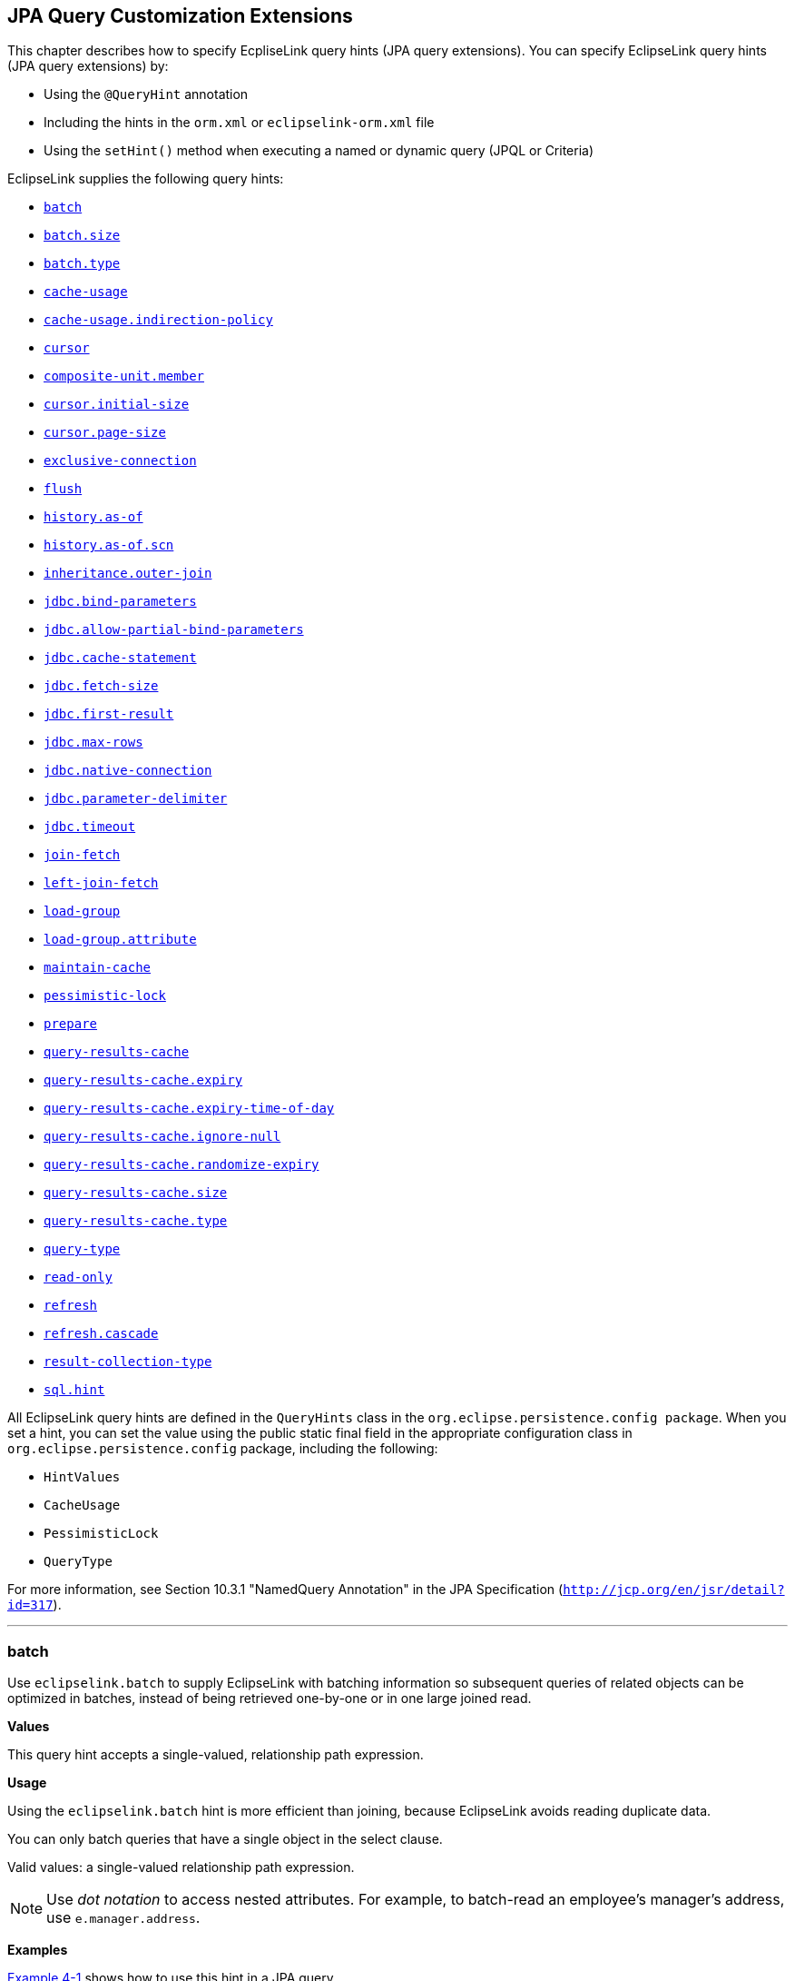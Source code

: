 ///////////////////////////////////////////////////////////////////////////////

    Copyright (c) 2022 Oracle and/or its affiliates. All rights reserved.

    This program and the accompanying materials are made available under the
    terms of the Eclipse Public License v. 2.0, which is available at
    http://www.eclipse.org/legal/epl-2.0.

    This Source Code may also be made available under the following Secondary
    Licenses when the conditions for such availability set forth in the
    Eclipse Public License v. 2.0 are satisfied: GNU General Public License,
    version 2 with the GNU Classpath Exception, which is available at
    https://www.gnu.org/software/classpath/license.html.

    SPDX-License-Identifier: EPL-2.0 OR GPL-2.0 WITH Classpath-exception-2.0

///////////////////////////////////////////////////////////////////////////////

:description: EclipseLink
:keywords: eclipselink, java, jpa, persistence, query, hint, customization

== JPA Query Customization Extensions

[[TLJPA54068]]

This chapter describes how to specify EcpliseLink query hints (JPA query
extensions). You can specify EclipseLink query hints (JPA query
extensions) by:

* Using the `@QueryHint` annotation
* Including the hints in the `orm.xml` or `eclipselink-orm.xml` file
* Using the `setHint()` method when executing a named or dynamic query
(JPQL or Criteria)

EclipseLink supplies the following query hints:

* link:#batch[`batch`]
* link:#batchsize[`batch.size`]
* link:#batchtype[`batch.type`]
* link:#cacheusage[`cache-usage`]
* link:#cacheusageindirectionpolicy[`cache-usage.indirection-policy`]
* link:#cursor[`cursor`]
* link:#hint.compositeunitmember[`composite-unit.member`]
* link:#cursorinitialsize[`cursor.initial-size`]
* link:#cursorpagesize[`cursor.page-size`]
* link:#exclusiveconnection[`exclusive-connection`]
* link:#flush[`flush`]
* link:#historyasof[`history.as-of`]
* link:#historyasofscn[`history.as-of.scn`]
* link:#inheritanceouterjoin[`inheritance.outer-join`]
* link:#jdbcbindparameters[`jdbc.bind-parameters`]
* link:#jdbcallowpartialbindparameters[`jdbc.allow-partial-bind-parameters`]
* link:#jdbccachestatement[`jdbc.cache-statement`]
* link:#jdbcfetchsize[`jdbc.fetch-size`]
* link:#jdbcfirstresult[`jdbc.first-result`]
* link:#jdbcmaxrows[`jdbc.max-rows`]
* link:#jdbcnativeconnection[`jdbc.native-connection`]
* link:#jdbcparameterdelimiter[`jdbc.parameter-delimiter`]
* link:#jdbctimeout[`jdbc.timeout`]
* link:#joinfetch1[`join-fetch`]
* link:#leftjoinfetch[`left-join-fetch`]
* link:#loadgroup[`load-group`]
* link:#loadgroupattribute[`load-group.attribute`]
* link:#maintaincache[`maintain-cache`]
* link:#pessimisticlock[`pessimistic-lock`]
* link:#prepare[`prepare`]
* link:#queryresultscache[`query-results-cache`]
* link:#queryresultscacheexpiry[`query-results-cache.expiry`]
* link:#queryresultscacheexpirytimeofday[`query-results-cache.expiry-time-of-day`]
* link:#queryresultscacheignorenull[`query-results-cache.ignore-null`]
* link:#queryresultscacherandomizeexpiry[`query-results-cache.randomize-expiry`]
* link:#queryresultscachesize[`query-results-cache.size`]
* link:#queryresultscachetype[`query-results-cache.type`]
* link:#querytype[`query-type`]
* link:#readonly1[`read-only`]
* link:#refresh[`refresh`]
* link:#refreshcascade[`refresh.cascade`]
* link:#resultcollectiontype[`result-collection-type`]
* link:#sqlhint[`sql.hint`]

All EclipseLink query hints are defined in the `QueryHints` class in the
`org.eclipse.persistence.config package`. When you set a hint, you can
set the value using the public static final field in the appropriate
configuration class in `org.eclipse.persistence.config` package,
including the following:

* `HintValues`
* `CacheUsage`
* `PessimisticLock`
* `QueryType`

For more information, see Section 10.3.1 "NamedQuery Annotation" in the
JPA Specification (`http://jcp.org/en/jsr/detail?id=317`).

[[batch]][[TLJPA635]]

'''''

=== batch

Use `eclipselink.batch` to supply EclipseLink with batching information
so subsequent queries of related objects can be optimized in batches,
instead of being retrieved one-by-one or in one large joined read.

[[sthref534]]

*Values*

This query hint accepts a single-valued, relationship path expression.

[[sthref535]]

*Usage*

Using the `eclipselink.batch` hint is more efficient than joining,
because EclipseLink avoids reading duplicate data.

You can only batch queries that have a single object in the select
clause.

Valid values: a single-valued relationship path expression.

NOTE: Use _dot notation_ to access nested attributes. For example, to
batch-read an employee's manager's address, use `e.manager.address`.


[[sthref536]]

*Examples*

link:#CBHCBIJB[Example 4-1] shows how to use this hint in a JPA query.

[[CBHCBIJB]][[TLJPA636]]

*_Example 4-1 Using batch in a JPA Query_*

[source,oac_no_warn]
----
import org.eclipse.persistence.config.HintValues;
import org.eclipse.persistence.config.QueryHints;
query.setHint("eclipselink.batch", "e.address");
----

link:#CBHJEGBF[Example 4-2] shows how to use this hint with the
`@QueryHint` annotation.

[[CBHJEGBF]][[TLJPA637]]

*_Example 4-2 Using batch in a @QueryHint Annotation_*

[source,oac_no_warn]
----
import org.eclipse.persistence.config.HintValues;
import org.eclipse.persistence.config.QueryHints;
@QueryHint(name=QueryHints.BATCH, value="e.address");
----

[[sthref537]]

*See Also*

For more information, see:

* "EclipseLink" JPA Query Hints
`http://wiki.eclipse.org/EclipseLink/UserGuide/JPA/Basic_JPA_Development/Querying/Query_Hints`
* link:#joinfetch1["join-fetch"]
* link:#batchsize["batch.size"]
* link:#batchtype["batch.type"]
* "Querying" in _Solutions Guide for EclispeLink_

[[batchsize]][[TLJPA723]]

'''''

=== batch.size

Use `eclipselink.batch.size` to configure the batch size when using
`batch.type` set to `IN`.

[[sthref538]]

*Values*

link:#BABEJGHF[Table 4-1] describes this persistence property's values.

[[TLJPA724]][[sthref539]][[BABEJGHF]]

*_Table 4-1 Valid Values for batch.size_*

|============================================================
|*Value* |*Description*
|Size a|
The number of keys in each `IN` clause

Default: *256* or the query's `pageSize` (for cursor queries)

|============================================================

[[sthref540]]

*Examples*

link:#BABHIGJA[Example 4-3] shows how to use this hint in a JPA query.

[[BABHIGJA]][[TLJPA54028]]

*_Example 4-3 Using batch.size in a JPA Query_*

[source,oac_no_warn]
----
import org.eclipse.persistence.config.HintValues;
import org.eclipse.persistence.config.QueryHints;
query.setHint("eclipselink.BATCH_SIZE", "3");
----

link:#BABIHJJH[Example 4-4] shows how to use this hint with the
`@QueryHint` annotation.

[[BABIHJJH]][[TLJPA54029]]

*_Example 4-4 Using batch.size in a @QueryHint Annotation_*

[source,oac_no_warn]
----
import org.eclipse.persistence.config.HintValues;
import org.eclipse.persistence.config.QueryHints;
@QueryHint(name=QueryHints.BATCH_SIZE, value="3");
----

[[sthref541]]

*See Also*

For more information, see:

* link:#batch["batch"]

[[batchtype]][[TLJPA727]]

'''''

=== batch.type

Use `eclipselink.batch.type` to specify the type of batch fetching the
query should use for any batch-fetched relationships.

[[sthref542]]

*Values*

link:#CBAEHJEE[Table 4-2] describes this query hint's values.

[[TLJPA728]][[sthref543]][[CBAEHJEE]]

*_Table 4-2 Valid Values for batch.type_*

|=======================================================================
|*Value* |*Description*
|`JOIN` |(Default) The original query's selection criteria is joined
with the batch query.

|`EXISTS` |Uses an SQL `EXISTS` and a sub-select in the batch query
instead of a join.

|`IN` |Uses an SQL `IN` clause in the batch query passing in the source
object IDs.
|=======================================================================

[[sthref544]]

*Examples*

link:#BABGBHFC[Example 4-5] shows how to use this hint in a JPA query.

[[BABGBHFC]][[TLJPA54030]]

*_Example 4-5 Using batch.type in a JPA Query_*

[source,oac_no_warn]
----
import org.eclipse.persistence.config.HintValues;
import org.eclipse.persistence.config.QueryHints;
query.setHint("eclipselink.BATCH_TYPE", "EXISTS");
----

link:#BABFGECF[Example 4-6] shows how to use this hint with the
`@QueryHint` annotation.

[[BABFGECF]][[TLJPA54031]]

*_Example 4-6 Using batch.type in a @QueryHint Annotation_*

[source,oac_no_warn]
----
import org.eclipse.persistence.config.HintValues;
import org.eclipse.persistence.config.QueryHints;
@QueryHint(name=QueryHints.BATCH_TYPE, value="EXISTS");
----

[[sthref545]]

*See Also*

For more information, see:

* link:#batch["batch"]
* xref:{relativedir}/annotations_ref.adoc#CHDCCIDA["@BatchFetch"]

[[cacheusage]][[TLJPA638]]

'''''

=== cache-usage

Use `eclipselink.cache-usage` to specify how the query should interact
with the EclipseLink cache.

[[sthref546]]

*Values*

link:#BABEIJAE[Table 4-3] describes this query hint's valid values.

[[TLJPA639]][[sthref547]][[BABEIJAE]]

*_Table 4-3 Valid Values for org.eclipse.persistence.config.CacheUsage_*

|=======================================================================
|*Value* |*Description*
|`DoNotCheckCache` |Always go to the database.

|`CheckCacheByExactPrimaryKey` |If a read-object query contains an
expression where the primary key is the only comparison, you can obtain
a cache hit if you process the expression against the object in memory

|`CheckCacheByPrimaryKey` |If a read-object query contains an expression
that compares at least the primary key, you can obtain a cache hit if
you process the expression against the objects in memory.

|`CheckCacheThenDatabase` |You can configure any read-object query to
check the cache completely before you resort to accessing the database.

|`CheckCacheOnly` |You can configure any read-all query to check only
the parent session cache (shared cache) and return the result from it
without accessing the database.

|`ConformResultsInUnitOfWork` |You can configure any read-object or
read-all query within the context of a unit of work to conform the
results with the changes to the object made within that unit of work.
This includes new objects, deleted objects and changed objects.

|`UseEntityDefault` a|
(Default) Use the cache configuration as specified by the EclipseLink
descriptor API for this entity.

*Note*: The entity default value is to not check the cache
(`DoNotCheckCache`). The query will access the database and synchronize
with the cache. Unless refresh has been set on the query, the cached
objects will be returned without being refreshed from the database.
EclipseLink does not support the cache usage for native queries or
queries that have complex result sets such as returning data or multiple
objects.

|=======================================================================

[[sthref548]]

*Usage*

EclipseLink JPA uses a shared cache assessed across the entire
persistence unit. After completing an operation in a particular
persistence context, EclipseLink merges the results into the shared
cache, so that other persistence contexts can use the results
_regardless of whether the entity manager and persistence context are
created in Java SE or Jakarta EE_.

Any entity persisted or removed using the entity manager will always
consistently maintained with the cache.

[[sthref549]]

*Examples*

link:#BABCBJAH[Example 4-7] shows how to use this hint in a JPA query.

[[BABCBJAH]][[TLJPA640]]

*_Example 4-7 Using cache-usage in a JPA Query_*

[source,oac_no_warn]
----
import org.eclipse.persistence.config.CacheUsage;
import org.eclipse.persistence.config.QueryHints;
query.setHint(QueryHints.CACHE_USAGE, CacheUsage.CheckCacheOnly);
----

link:#BABBFCGD[Example 4-8] shows how to use this hint with the
`@QueryHint` annotation.

[[BABBFCGD]][[TLJPA641]]

*_Example 4-8 Using cache-usage in a @QueryHint Annotation_*

[source,oac_no_warn]
----
import org.eclipse.persistence.config.CacheUsage;
import org.eclipse.persistence.config.TargetDatabase;
@QueryHint(name=QueryHints.CACHE_USAGE, value=CacheUsage.CheckCacheOnly);
----

[[sthref550]]

*See Also*

For more information, see:

* "EclipseLink Caches" in _Understanding EclipseLink_
* "Querying" in _Solutions Guide for EclispeLink_
* "Enhancing Performance" in _Solutions Guide for EclispeLink_
* link:#cacheusageindirectionpolicy["cache-usage.indirection-policy"]

[[cacheusageindirectionpolicy]][[TLJPA731]]

'''''

=== cache-usage.indirection-policy

Use `eclipselink.cache-usage.indirection-policy` (with
link:#cacheusage[cache-usage]) to configure in-memory querying and
conforming's treatment of uninstantiated indirection/lazy relationships.

[[sthref551]]

*Values*

link:#CBAHAACF[Table 4-4] describes this query hint's values.

[[TLJPA732]][[sthref552]][[CBAHAACF]]

*_Table 4-4 Valid Values for cache-usage.indirection-policy_*

|=======================================================================
|*Value* |*Description*
|`Conform` |If conforming encounters an uninstantiated indirection/lazy
object, it is assumed to conform.

|`Exception` |(Default) If conforming encounters an uninstantiated
indirection/lazy object an exception is thrown.

|`NotConform` |If conforming encounters an uninstantiated
indirection/lazy object it is assumed to not conform.

|`Trigger` |If conforming encounters an uninstantiated indirection/lazy
object it is triggered.
|=======================================================================

[[sthref553]]

*Usage*

This hint applies only when the query traverses a `join` across a lazy
relationship.

[[sthref554]]

*Examples*

link:#CHDGHCAF[Example 4-9] shows how to use this hint in a JPA query.

[[CHDGHCAF]][[TLJPA733]]

*_Example 4-9 Using cache-usage.indirection-policy in a JPA Query_*

[source,oac_no_warn]
----
query.setHint(QueryHints.INDIRECTION_POLICY, CacheUsageIndirectionPolicy.Trigger); 
----

link:#CHDEFCID[Example 4-10] shows how to use this hint with the
`@QueryHint` annotation.

[[CHDEFCID]][[TLJPA734]]

*_Example 4-10 Using cache-usage.indirection-policy in a @QueryHint
Annotation_*

[source,oac_no_warn]
----
@QueryHint(name=QueryHints.INDIRECTION_POLICY, value=CacheUsageIndirectionPolicy.Trigger) 
----

[[sthref555]]

*See Also*

For more information, see:

* "EclipseLink" JPA Query Hints
`http://wiki.eclipse.org/EclipseLink/UserGuide/JPA/Basic_JPA_Development/Querying/Query_Hints`
* "EclipseLink Caches" in _Understanding EclipseLink_
* "Querying" in _Solutions Guide for EclispeLink_
* link:#cacheusage["cache-usage"]

[[cursor]][[TLJPA735]]

'''''

=== cursor

Use `eclipselink.cursor` to configure the query to return a
`CursoredStream`.

[[sthref556]]

*Values*

link:#BABDGGBI[Table 4-5] describes this persistence property's values.

[[TLJPA736]][[sthref557]][[BABDGGBI]]

*_Table 4-5 Valid Values for cursor_*

|======================
|*Value* |*Description*
|`true` | +
|`false` |(Default)
|======================

[[sthref558]]

*Usage*

A _Cursor_ is a stream of the JDBC `ResultSet`. Cursors are useful for
large results sets, or when you only need the few results of a query.

A cursor implements `Enumeration`, when the each `next()` will fetch the
next from the JDBC `ResultSet`, and builds the resulting Object or
value. A Cursor requires, and will keep, a live JDBC connection. You
must use `close()` to free the Cursor's resources.

You can access a Cursor from a JPA Query through `getSingleResult()`, or
from `JpaQuery` using `getResultCursor()`.

TIP: You can use `MAX_ROWS` and `FIRST_RESULT` instead of a Cursor to obtain
a page of results.

[[sthref559]]

*Examples*

link:#BABHFHEG[Example 4-11] shows how to use this hint in a JPA query.

[[BABHFHEG]][[TLJPA54032]]

*_Example 4-11 Using cursor in a JPA Query_*

[source,oac_no_warn]
----
import org.eclipse.persistence.config.HintValues;
import org.eclipse.persistence.config.QueryHints;
query.setHint("eclipselink.cursor", "TRUE");
----

link:#BABFADCA[Example 4-12] shows how to use this hint with the
`@QueryHint` annotation.

[[BABFADCA]][[TLJPA54033]]

*_Example 4-12 Using cursor in a @QueryHint Annotation_*

[source,oac_no_warn]
----
import org.eclipse.persistence.config.HintValues;
import org.eclipse.persistence.config.QueryHints;
@QueryHint(name=QueryHints.CURSOR, value="TRUE");
----

[[sthref560]]

*See Also*

For more information, see:

* link:#cursorinitialsize["cursor.initial-size"]
* link:#cursorpagesize["cursor.page-size"]

[[hint.compositeunitmember]][[TLJPA54134]]

'''''

=== composite-unit.member

The ecliplselink.composite-unit.member query hint specifies the name of
the composite member persistence unit on which you want to execute the
query. You must use it on a native query executed on a composite
persistence unit.

[[sthref561]]

*Values*

link:#CHDIAHAB[Table 4-6] describes this persistence property's values.

[[TLJPA54135]][[sthref562]][[CHDIAHAB]]

*_Table 4-6 Valid Values for composite-unit.member_*

|==================================================
|*Value* |*Description*
|value |The name of the composite persistence unit.
|==================================================

[[sthref563]]

*Examples*

link:#CHDEJEAE[Example 4-13] shows how to use this hint in a JPA query.

[[CHDEJEAE]][[TLJPA54136]]

*_Example 4-13 Using composite-unit.member in a JPA query_*

[source,oac_no_warn]
----
import org.eclipse.persistence.config.QueryHints;
query.setHint("eclipselink.composite-unit.member", "mypersistentunit");
----

link:#CHDDJEAA[Example 4-14] shows how to use this hint with the
`@QueryHint` annotation.

[[CHDDJEAA]][[TLJPA54137]]

*_Example 4-14 Using composite-unit.member in an @QueryHint annotation_*

[source,oac_no_warn]
----
import org.eclipse.persistence.config.QueryHints;
@QueryHint(name=QueryHints.COMPOSITE_UNIT_MEMBER, 
value="mypersistentunit");
----

[[cursorinitialsize]][[TLJPA739]]

'''''

=== cursor.initial-size

Use `eclipselink.cursor.initial-size` to configure the query to return a
CursoredStream with the specified initial size.

[[sthref564]]

*Values*

link:#CHDBDJEA[Table 4-7] describes this query hint's values.

[[TLJPA740]][[sthref565]][[CHDBDJEA]]

*_Table 4-7 Valid Values for cursor.initial-size_*

|=======================================================================
|*Value* |*Description*
|`Integer` or `Strings` that can be parsed to `int` values |The initial
number of objects that are prebuilt for the stream before a `next()` is
called
|=======================================================================

[[sthref566]]

*Examples*

link:#CHDIIBJH[Example 4-15] shows how to use this hint in a JPA query.

[[CHDIIBJH]][[TLJPA741]]

*_Example 4-15 Using cursor.initial-size in a JPA Query_*

[source,oac_no_warn]
----
import org.eclipse.persistence.config.HintValues;
import org.eclipse.persistence.config.QueryHints;
query.setHint("eclipselink.cursor_initial_size", "10");
----

link:#CHDIHGDI[Example 4-16] shows how to use this hint with the
`@QueryHint` annotation.

[[CHDIHGDI]][[TLJPA742]]

*_Example 4-16 Using cursor.initial-size in a @QueryHint Annotation_*

[source,oac_no_warn]
----
import org.eclipse.persistence.config.HintValues;
import org.eclipse.persistence.config.QueryHints;
@QueryHint(name=QueryHints.CURSOR_INITIAL_SIZE, value="10");
----

[[sthref567]]

*See Also*

For more information, see:

* link:#cursor["cursor"]

[[cursorpagesize]][[TLJPA54069]]

'''''

=== cursor.page-size

Use `eclipselink.cursor.page-size` to configure the query to return a
`CursoredStream` with the specified page size.

[[sthref568]]

*Values*

link:#BABEBBJJ[Table 4-8] describes this query hint's values.

[[TLJPA54070]][[sthref569]][[BABEBBJJ]]

*_Table 4-8 Valid Values for cursor.page-size_*

|=======================================================================
|*Value* |*Description*
|`Integer` or `Strings` that can be parsed to `int` values |The number
of objects that are fetched from the stream on a `next()` call, if the
buffer of objects is empty
|=======================================================================

[[sthref570]]

*Examples*

link:#CHDIAFBG[Example 4-17] shows how to use this hint in a JPA query.

[[CHDIAFBG]][[TLJPA54071]]

*_Example 4-17 Using cursor.page-size in a JPA Query_*

[source,oac_no_warn]
----
import org.eclipse.persistence.config.HintValues;
import org.eclipse.persistence.config.QueryHints;
query.setHint("eclipselink.CURSOR_PAGE_SIZE", "10");
----

link:#CHDIACBG[Example 4-18] shows how to use this hint with the
`@QueryHint` annotation.

[[CHDIACBG]][[TLJPA54072]]

*_Example 4-18 Using cursor.page-size in a @QueryHint Annotation_*

[source,oac_no_warn]
----
import org.eclipse.persistence.config.HintValues;
import org.eclipse.persistence.config.QueryHints;
@QueryHint(name=QueryHints.CURSOR_PAGE_SIZE, value="10");
----

[[sthref571]]

*See Also*

For more information, see:

* link:#cursor["cursor"]

[[exclusiveconnection]][[TLJPA747]]

'''''

=== exclusive-connection

Use `eclipselink.exclusive-connection` to specify if the query should
use the exclusive (transactional/write) connection.

[[sthref572]]

*Values*

link:#BABGGEAH[Table 4-9] describes this query hint's values.

[[TLJPA748]][[sthref573]][[BABGGEAH]]

*_Table 4-9 Valid Values for exclusive-connection_*

|=============================================================
|*Value* |*Description*
|true |The query is executed through the exclusive connection.
|false |
|=============================================================

[[sthref574]]

*Usage*

This is valid only when an `EXCLUSIVE_CONNECTION_MODE` property has been
set for the persistence unit (such as VPD). If a
`jdbc.exclusive-connection.mode` has been configured, use this query
hint to ensure that the query is executed through the exclusive
connection.

This may be required in certain cases, such as when database security
prevents a query joining to a secure table from returning the correct
results, when executed through the shared connection.

[[sthref575]]

*Examples*

link:#CHDHHEGA[Example 4-19] shows how to use this hint in a JPA query.

[[CHDHHEGA]][[TLJPA749]]

*_Example 4-19 Using exclusive-connection in a JPA Query_*

[source,oac_no_warn]
----
import org.eclipse.persistence.config.HintValues;
import org.eclipse.persistence.config.QueryHints;
query.setHint("eclipselink.EXCLUSIVE_CONNECTION", "TRUE");
----

link:#CHDIGEII[Example 4-20] shows how to use this hint with the
`@QueryHint` annotation.

[[CHDIGEII]][[TLJPA750]]

*_Example 4-20 Using exclusive-connection in a @QueryHint Annotation_*

[source,oac_no_warn]
----
import org.eclipse.persistence.config.HintValues;
import org.eclipse.persistence.config.QueryHints;
@QueryHint(name=QueryHints.EXCLUSIVE_CONNECTION, value="TRUE");
----

[[sthref576]]

*See Also*

For more information, see:

* xref:{relativedir}/persistenceproperties_ref.adoc#jdbcexclusiveconnectionmode["jdbc.exclusive-connection.mode"]

[[flush]][[TLJPA751]]

'''''

=== flush

Use `eclipselink.flush` to specify if the query should flush the
persistence context before executing.

[[sthref577]]

*Values*

link:#CBAGCCIH[Table 4-10] describes this query hint's values.

[[TLJPA752]][[sthref578]][[CBAGCCIH]]

*_Table 4-10 Valid Values for flush_*

|=======================================================================
|*Value* |*Description*
|`true` |The query triggers a flush of the persistence context before
execution

|`false` |(Default)
|=======================================================================

[[sthref579]]

*Usage*

If the query may access objects that have been changed in the
persistence context, you must trigger a flush in order for the query to
see the changes. If the query does not require seeing the changes, you
should avoid the flush in order to improve performance.

You can also configure the flush-mode as a persistence unit property.
See xref:{relativedir}/persistenceproperties_ref.adoc#flushclearcache["flush-clear.cache"] for
more information.

You can also use conforming to query changes without requiring a flush.
See link:#cacheusage["cache-usage"] for more information.

[[sthref580]]

*Examples*

link:#CHDGGHHG[Example 4-21] shows how to use this hint in a JPA query.

[[CHDGGHHG]][[TLJPA753]]

*_Example 4-21 Using flush in a JPA Query_*

[source,oac_no_warn]
----
import org.eclipse.persistence.config.HintValues;
import org.eclipse.persistence.config.QueryHints;
query.setHint("eclipselink.FLUSH", "TRUE");
----

link:#CHDHDACD[Example 4-22] shows how to use this hint with the
`@QueryHint` annotation.

[[CHDHDACD]][[TLJPA754]]

*_Example 4-22 Using flush in a @QueryHint Annotation_*

[source,oac_no_warn]
----
import org.eclipse.persistence.config.HintValues;
import org.eclipse.persistence.config.QueryHints;
@QueryHint(name=QueryHints.FLUSH, value="TRUE");
----

[[sthref581]]

*See Also*

For more information, see:

* xref:{relativedir}/persistenceproperties_ref.adoc#persistencecontextflushmode["persistence-context.flush-mode"]
* xref:{relativedir}/persistenceproperties_ref.adoc#flushclearcache["flush-clear.cache"]
* "EclipseLink" JPA Query Hints
`http://wiki.eclipse.org/EclipseLink/UserGuide/JPA/Basic_JPA_Development/Querying/Query_Hints`
* "EclipseLink Caches" in _Understanding EclipseLink_
* "Querying" in _Solutions Guide for EclispeLink_
* link:#cacheusageindirectionpolicy["cache-usage.indirection-policy"]
* link:#cacheusage["cache-usage"]

[[historyasof]][[TLJPA755]]

'''''

=== history.as-of

Configures the query to query the state of the object as-of a point in
time.

[[sthref582]]

*Values*

link:#CACFHAJC[Table 4-11] describes this query hint's values.

[[TLJPA756]][[sthref583]][[CACFHAJC]]

*_Table 4-11 Valid Values for history.as-of_*

|==========================================================
|*Value* |*Description*
|Timestamp |Timestamp, in the form: `YYYY/MM/DD HH:MM:SS.n`
|==========================================================

[[sthref584]]

*Usage*

Both the query execution and result will conform to the database as it
existed based on the database SCN.

NOTE: This query hint requires a class with historical support or when using
Oracle Flashback.


[[sthref585]]

*Examples*

link:#CHDGCFEI[Example 4-23] shows how to use this hint in a JPA query.

[[CHDGCFEI]][[TLJPA757]]

*_Example 4-23 Using history.as-of in a JPA Query_*

[source,oac_no_warn]
----
import org.eclipse.persistence.config.HintValues;
import org.eclipse.persistence.config.QueryHints;
query.setHint("eclipselink.AS_OF", "2012/10/15 11:21:18.2");
----

link:#CHDIEAIC[Example 4-24] shows how to use this hint with the
`@QueryHint` annotation.

[[CHDIEAIC]][[TLJPA758]]

*_Example 4-24 Using history.as-of in @QueryHint Annotation_*

[source,oac_no_warn]
----
import org.eclipse.persistence.config.HintValues;
import org.eclipse.persistence.config.QueryHints;
@QueryHint(name=QueryHints.AS_OF, value="2012/10/15 11:21:18.2");
----

[[sthref586]]

*See Also*

For more information, see:

* link:#historyasofscn["history.as-of.scn"]
* "Using Oracle Flashback Technology" in _Oracle Database Advanced
Application Developer's Guide_

[[historyasofscn]][[TLJPA759]]

'''''

=== history.as-of.scn

Use `eclipselink.history.as-of.scn` to configure the query to query the
state of the object as-of a database SCN (System Change Number).

[[sthref587]]

*Values*

link:#CBACAFGG[Table 4-12] describes this query hint's values.

[[TLJPA760]][[sthref588]][[CBACAFGG]]

*_Table 4-12 Valid Values for history.as-of.scn_*

|========================
|*Value* |*Description*
|value |Integer SCN value
|========================

[[sthref589]]

*Usage*

NOTE: This query hint requires Oracle Flashback support.

[[sthref590]]

*Examples*

link:#CHDGAJAB[Example 4-25] shows how to use this hint in a JPA query.

[[CHDGAJAB]][[TLJPA761]]

*_Example 4-25 Using history.as-of.scn in a JPA Query_*

[source,oac_no_warn]
----
import org.eclipse.persistence.config.HintValues;
import org.eclipse.persistence.config.QueryHints;
query.setHint("eclipselink.AS_OF_SCN", "3");
----

link:#CHDIHCFG[Example 4-26] shows how to use this hint with the
`@QueryHint` annotation.

[[CHDIHCFG]][[TLJPA762]]

*_Example 4-26 Using history.as-of.scn in @QueryHint Annotation_*

[source,oac_no_warn]
----
import org.eclipse.persistence.config.HintValues;
import org.eclipse.persistence.config.QueryHints;
@QueryHint(name=QueryHints.AS_OF_SCN, value="3");
----

[[sthref591]]

*See Also*

For more information, see:

* link:#historyasof["history.as-of"]
* "Using Oracle Flashback Technology" in _Oracle Database Advanced
Application Developer's Guide_

[[inheritanceouterjoin]][[TLJPA763]]

'''''

=== inheritance.outer-join

Use `eclipselink.inheritance.outer-join` to configure the query to use
an outer-join for all subclasses.

[[sthref592]]

*Values*

link:#CBAGHABJ[Table 4-13] describes this query hint's values.

[[TLJPA764]][[sthref593]][[CBAGHABJ]]

*_Table 4-13 Valid Values for inheritance.outer-join_*

|=======================================================================
|*Value* |*Description*
|`true` |Use outer-join.

|`false` |(Default) Do not use outer-join; execute a separate query for
each subclass.
|=======================================================================

[[sthref594]]

*Usage*

This query hint can be used queries to root or branch inherited classes.

You can also configure this behavior by using a `DescriptorCustomizer`
(see
xref:{relativedir}/persistenceproperties_ref.adoc#descriptorcustomizer["descriptor.customizer"]).

NOTE: This is required for correct ordering, `firstResult`, `maxResult`, and
cursors.


[[sthref595]]

*Examples*

link:#CHDICAFC[Example 4-27] shows how to use this hint in a JPA query.

[[CHDICAFC]][[TLJPA765]]

*_Example 4-27 Using inheritance.outer-join in a JPA Query_*

[source,oac_no_warn]
----
import org.eclipse.persistence.config.HintValues;
import org.eclipse.persistence.config.QueryHints;
query.setHint("eclipselink.INHERITANCE_OUTER_JOIN", "TRUE");
----

link:#CHDIFIJJ[Example 4-28] shows how to use this hint with the
`@QueryHint` annotation.

[[CHDIFIJJ]][[TLJPA54034]]

*_Example 4-28 Using inheritance.outer-join in a @QueryHint Annotation_*

[source,oac_no_warn]
----
import org.eclipse.persistence.config.HintValues;
import org.eclipse.persistence.config.QueryHints;
@QueryHint(name=QueryHints.INHERITANCE_OUTER_JOIN, value="TRUE");
----

[[sthref596]]

*See Also*

For more information, see:

* "Inheritance" in _Understanding EclipseLink_
* "Enhancing Performance" in _Solutions Guide for EclispeLink_

[[jdbcbindparameters]][[TLJPA642]]

'''''

=== jdbc.bind-parameters

Use `eclipselink.jdbc.bind-parameters` to specify if the query uses
parameter binding (parameterized SQL).

[[sthref597]]

*Values*

link:#BABHJFEJ[Table 4-14] describes this query hint's valid values.

[[TLJPA643]][[sthref598]][[BABHJFEJ]]

*_Table 4-14 Valid Values for
org.eclipse.persistence.config.HintValues_*

|=======================================================================
|*Value* |*Description*
|`TRUE` |Bind all parameters.

|`FALSE` |Do not bind all parameters.

|`PERSISTENCE_UNIT_DEFAULT` |(Default) Use the parameter binding setting
made in your EclipseLink session's database login, which is true by
default.
|=======================================================================

[[sthref599]]

*Usage*

By default, EclipseLink enables parameter binding and statement caching.
This causes EclipseLink to use a prepared statement, binding all SQL
parameters and caching the prepared statement. When you re-execute this
query, you avoid the SQL preparation, which improves performance.

You can also configure parameter binding for the persistence unit in the
`persistence.xml` file (when used in a Java SE environment).

[[sthref600]]

*Examples*

link:#BABGDCJA[Example 4-29] shows how to use this hint in a JPA query.

[[BABGDCJA]][[TLJPA644]]

*_Example 4-29 Using bind-parameters in a JPA Query_*

[source,oac_no_warn]
----
import org.eclipse.persistence.config.HintValues;
import org.eclipse.persistence.config.QueryHints;
query.setHint(QueryHints.BIND_PARAMETERS, HintValues.TRUE);
----

link:#BABIHAEJ[Example 4-30] shows how to use this hint with the
`@QueryHint` annotation.

[[BABIHAEJ]][[TLJPA645]]

*_Example 4-30 Using bind-parameters in a @QueryHint Annotation_*

[source,oac_no_warn]
----
import org.eclipse.persistence.config.HintValues;
import org.eclipse.persistence.config.TargetDatabase;
@QueryHint(name=QueryHints.BIND_PARAMETERS, value=HintValues.TRUE);
----

link:#BABFBBJD[Example 4-31] shows how to configure parameter binding in
the persistence unit `persistence.xml` file.

[[BABFBBJD]][[TLJPA646]]

*_Example 4-31 Specifying Parameter Binding Persistence Unit Property_*

[source,oac_no_warn]
----
<property name="eclipselink.jdbc.bind-parameters" value="false"/>
----

Or byimporting a `property` map:

[source,oac_no_warn]
----
import org.eclipse.persistence.config.PersistenceUnitProperties;
propertiesMap.put(PersistenceUnitProperties.JDBC_BIND_PARAMETERS, "true");
----

[[sthref601]]

*See Also*

For more information, see:

* xref:{relativedir}/persistenceproperties_ref.adoc#jdbccachestatements["jdbc.cache-statements"]
* xref:{relativedir}/persistenceproperties_ref.adoc#jdbcbatchwritingsize["jdbc.batch-writing.size"]
* "Parameterized SQL and Statement Caching" in _Solutions Guide for
EclispeLink_

[[jdbcallowpartialbindparameters]][[TLJPA831]]

'''''

=== jdbc.allow-partial-bind-parameters

Use `eclipselink.jdbc.allow-partial-bind-parameters` to specify if
parameter binding decisions apply to individual expressions or the whole
query.

*Values*

link:#BABHJFEK[Table 4-83] describes this persistence property's values.

[[TLJPA832]][[sthref833]][[BABHJFEK]]

*_Table 4-83 Valid Values for jdbc.allow-partial-bind-parameters_*

|=======================================================================
|*Value* |*Description*
|`TRUE` |EclipseLink binds parameters per SQL function/expression.

|`FALSE` |(Default) EclipseLink either binds all parameters or no
parameters; depending on database support.
|=======================================================================


*Usage*

EclipseLink determines binding behavior based on the database's support
for binding. If the database does not support binding, for a specific
expression, EclipseLink will disable parameter binding for the whole
query. Setting this property to 'true' will allow EclipseLink to bind
per expression, instead of per query.


*Examples*

link:#BABFBBJK[Example 4-83] shows how to configure parameter binding in
the persistence unit `persistence.xml` file.

[[BABFBBJK]][[TLJPA836]]

*_Example 4-83 Specifying Allow Partial Parameter Binding Persistence
Unit Property_*

[source,oac_no_warn]
----
<property name="eclipselink.jdbc.allow-partial-bind-parameters" value="true"/>
----

Or byimporting a `property` map:

[source,oac_no_warn]
----
import org.eclipse.persistence.config.PersistenceUnitProperties;
propertiesMap.put(PersistenceUnitProperties.JDBC_ALLOW_PARTIAL_PARAMETERS, "true");
----

[[sthref837]]

*See Also*

For more information, see:

* link:#jdbcbindparameters["jdbc.bind-parameters"]
* xref:{relativedir}/persistenceproperties_ref.adoc#jdbcbatchwritingsize["jdbc.batch-writing.size"]
* "Parameterized SQL and Statement Caching" in _Solutions Guide for
EclispeLink_

[[jdbccachestatement]][[TLJPA766]]

'''''

=== jdbc.cache-statement

Specify if the query caches its JDBC statement.

[[sthref602]]

*Values*

link:#CHDIBGGB[Table 4-15] describes this query hint's values.

[[TLJPA767]][[sthref603]][[CHDIBGGB]]

*_Table 4-15 Valid Values for jdbc.cache-statement_*

|================================================
|*Value* |*Description*
|`true` |The query will cache its JDBC statement.
|`false` |(Default)
|================================================

[[sthref604]]

*Usage*

This allows queries to use parameterized SQL with statement caching. It
also allows a specific query to not cache its statement, if statement
caching is enable for the persistence unit.

TIP: Normally, you should set statement caching for the entire persistence
unit (see
xref:{relativedir}/persistenceproperties_ref.adoc#jdbccachestatements["jdbc.cache-statements"])
instead of each query.

When using a `DataSource`, you must set statement caching in the
`DataSource` configuration.

[[sthref605]]

*Examples*

link:#CHDIAHFI[Example 4-32] shows how to use this hint in a JPA query.

[[CHDIAHFI]][[TLJPA54035]]

*_Example 4-32 Using jdbc.cache-statement in a JPA Query_*

[source,oac_no_warn]
----
import org.eclipse.persistence.config.HintValues;
import org.eclipse.persistence.config.QueryHints;
query.setHint("eclipselink.CACHE_STATEMENT", "TRUE");
----

link:#CHDHEDDG[Example 4-33] shows how to use this hint in the
`@QueryHint` annotation.

[[CHDHEDDG]][[TLJPA54036]]

*_Example 4-33 Using jdbc.cache-statement in a @QueryHint Annotation_*

[source,oac_no_warn]
----
import org.eclipse.persistence.config.HintValues;
import org.eclipse.persistence.config.QueryHints;
@QueryHint(name=QueryHints.CACHE_STATEMENT, value="TRUE");
----

[[sthref606]]

* +
See Also*

For more information, see:

* xref:{relativedir}/persistenceproperties_ref.adoc#jdbccachestatements["jdbc.cache-statements"]
* "Enhancing Performance" in _Solutions Guide for EclispeLink_

[[jdbcfetchsize]][[TLJPA647]]

'''''

=== jdbc.fetch-size

Use `eclipselink.jdbc.fetch-size` to specify the number of rows to be
fetched from the database when additional rows are needed.

NOTE: This property requires JDBC driver support.

[[sthref607]]

*Values*

link:#CHDHHCFG[Table 4-16] describes this query hint's valid values.

[[TLJPA648]][[sthref608]][[CHDHHCFG]]

*_Table 4-16 Valid Values for eclipselink.jdbc.fetch-size_*

|============================================================
|*Value* |*Description*
|from `0` to `Integer.MAX_VALUE` a|
(Default = `0`) As a `String`, depending on your JDBC driver.

If 0, the JDBC driver default will be used.

|============================================================

[[sthref609]]

*Usage*

For queries that return a large number of objects, you can configure the
row fetch size used in the query to improve performance by reducing the
number database hits required to satisfy the selection criteria.

By default, most JDBC drivers use a fetch size of 10. , so if you are
reading 1000 objects, increasing the fetch size to 256 can significantly
reduce the time required to fetch the query's results. The optimal fetch
size is not always obvious. Usually, a fetch size of one half or one
quarter of the total expected result size is optimal.

If you are unsure of the result set size, incorrectly setting a fetch
size too large or too small can decrease performance.

[[sthref610]]

*Examples*

link:#CHDBEBDE[Example 4-34] shows how to use this hint in a JPA query.

[[CHDBEBDE]][[TLJPA649]]

*_Example 4-34 Using jdbc.fetch-size in a JPA Query_*

[source,oac_no_warn]
----
import org.eclipse.persistence.config.HintValues;
import org.eclipse.persistence.config.QueryHints;
query.setHint("eclipselink.JDBC_FETCH_SIZE", "100");
----

link:#CHDHFAHJ[Example 4-35] shows how to use this hint with the
`@QueryHint` annotation.

[[CHDHFAHJ]][[TLJPA650]]

*_Example 4-35 Using jdbc.fetch-size in a @QueryHint Annotation_*

[source,oac_no_warn]
----
import org.eclipse.persistence.config.HintValues;
import org.eclipse.persistence.config.QueryHints;
@QueryHint(name=QueryHints.JDBC_FETCH_SIZE, value="100");
----

[[sthref611]]

*See Also*

For more information, see:

* "EclipseLink" JPA Query Hints
`http://wiki.eclipse.org/EclipseLink/UserGuide/JPA/Basic_JPA_Development/Querying/Query_Hints`
* "Querying" and "Enhancing Performance" in _Solutions Guide for
EclispeLink_
* "EclipseLink Caches" in _Understanding EclipseLink_

[[jdbcfirstresult]][[TLJPA770]]

'''''

=== jdbc.first-result

Use `eclipselink.jdbc.first-result` to specify if the query should skip
the specified number of rows in the result.

[[sthref612]]

*Values*

link:#BHAGFHHH[Table 4-17] describes this query hint's values.

[[TLJPA771]][[sthref613]][[BHAGFHHH]]

*_Table 4-17 Valid Values for jdbc.first-result_*

|================================================================
|*Value* |*Description*
|Integer a|
`Integer` or `String` value that can be parsed to an `int` value.

The position of the first result to retrieve.

|================================================================

[[sthref614]]

*Usage*

This query hint is similar to JPA Query `setFirstResults()`, but can be
set in metadata for `NamedQuerys`.

[[sthref615]]

*Examples*

link:#CHDIFCDA[Example 4-36] shows how to use this hint in a JPA query.

[[CHDIFCDA]][[TLJPA772]]

*_Example 4-36 Using jdbc.first-result in a JPA Query_*

[source,oac_no_warn]
----
import org.eclipse.persistence.config.HintValues;
import org.eclipse.persistence.config.QueryHints;
query.setHint("eclipselink.JDBC_FIRST_RESULT", "10");
----

[[sthref616]]

*See Also*

For more information, see:

* "Query Concepts" in _Understanding EclipseLink_

[[jdbcmaxrows]][[TLJPA651]]

'''''

=== jdbc.max-rows

Use `eclipselink.jdbc.max-rows` to specify the maximum number of rows to
be returned. If the query returns more rows than specified, the trailing
rows will not be returned.

[[sthref617]]

*Values*

link:#BACJCJHA[Table 4-18] describes this query hint's valid values.

[[TLJPA652]][[sthref618]][[BACJCJHA]]

*_Table 4-18 Valid Values for eclipselink.jdbc.max-rows_*

|=======================================================================
|*Value* |*Description*
|`Int` or `String` (that can be parsed to `Int` values) |Configures the
JDBC maximum number of rows.
|=======================================================================

[[sthref619]]

*Usage*

This hint is similar to JPQL `setMaxResults()`, but can be specified
within the metadata for `NamedQueries`.

[[sthref620]]

*Examples*

link:#BACJHHJB[Example 4-37] shows how to use this hint in a JPA query.

[[BACJHHJB]][[TLJPA653]]

*_Example 4-37 Using jdbc.max-rows in a JPA Query_*

[source,oac_no_warn]
----
import org.eclipse.persistence.config.HintValues;
import org.eclipse.persistence.config.QueryHints;
query.setHint("eclipselink.JDBC_MAX_ROWS", "100");
----

link:#BACEDDBB[Example 4-38] shows how to use this hint with the
`@QueryHint` annotation.

[[BACEDDBB]][[TLJPA654]]

*_Example 4-38 Using jdbc.max-rows in a @QueryHint Annotation_*

[source,oac_no_warn]
----
import org.eclipse.persistence.config.HintValues;
import org.eclipse.persistence.config.QueryHints;
@QueryHint(name=QueryHints.JDBC_MAX_ROWS, value="100");
----

[[sthref621]]

*See Also*

For more information, see:

* EclipseLink Pagination Example
http://wiki.eclipse.org/EclipseLink/Examples/JPA/Pagination
* "Query Concepts" in _Understanding EclipseLink_

[[jdbcnativeconnection]][[TLJPA773]]

'''''

=== jdbc.native-connection

Use `eclipselink.jdbc.native-connection` to specify if the query
requires a native JDBC connection.

[[sthref622]]

*Values*

link:#CBAFCGCJ[Table 4-19] describes this persistence property's values.

[[TLJPA774]][[sthref623]][[CBAFCGCJ]]

*_Table 4-19 Valid Values for jdbc.native-connection_*

|====================================================
|*Value* |*Description*
|`true` |Require native connection.
|`false` |(Default) Do not require native connection.
|====================================================

[[sthref624]]

*Usage*

This may be required for some queries on some server platforms that have
`DataSource` implementations that wrap the JDBC connection in their own
proxy. If the query requires custom JDBC access, it may require a native
connection.

A `ServerPlatform` is required to be set as a persistence property to be
able to use a native connection. For features that EclipseLink already
knows require a native connection, eclipselink.jdbc.native-connection
will default to `true`.

[[sthref625]]

*Examples*

link:#CHDIGECJ[Example 4-39] shows how to use the hint in a JPA Query.

[[CHDIGECJ]][[TLJPA775]]

*_Example 4-39 Using jdbc.native-connection in a JPA Query_*

[source,oac_no_warn]
----
import org.eclipse.persistence.config.HintValues;
import org.eclipse.persistence.config.QueryHints;
query.setHint("eclipselink.NATIVE_CONNECTION", "TRUE");
----

[[sthref626]]

*See Also*

For more information, see:

* xref:{relativedir}/persistenceproperties_ref.adoc#target-server["target-server"]

[[jdbcparameterdelimiter]][[TLJPA776]]

'''''

=== jdbc.parameter-delimiter

Use `eclipselink.jdbc.parameter-delimiter` to specify a custom parameter
binding character (instead of the default hash *#* character).

[[sthref627]]

*Values*

link:#CBAJJADC[Table 4-20] describes this query hint's values.

[[TLJPA777]][[sthref628]][[CBAJJADC]]

*_Table 4-20 Valid Values for jdbc.parameter-delimiter_*

|======================================================
|*Value* |*Description*
|Character |Any valid, single character. Do not use "".
|======================================================

[[sthref629]]

*Examples*

link:#CHDCICJE[Example 4-40] shows how to use this hint in a JPA query.

[[CHDCICJE]][[TLJPA54037]]

*_Example 4-40 Using jdbc.parameter-delimiter in a JPA Query_*

[source,oac_no_warn]
----
import org.eclipse.persistence.config.HintValues;
import org.eclipse.persistence.config.QueryHints;
query.setHint("eclipselink.PARAMETER_DELIMITER", ",");
----

link:#CHDFCEBI[Example 4-41] shows how to use this hint with the
`@QueryHint` annotation.

[[CHDFCEBI]][[TLJPA54038]]

*_Example 4-41 Using jdbc.parameter-delimiter in a @QueryHint
Annotation_*

[source,oac_no_warn]
----
import org.eclipse.persistence.config.HintValues;
import org.eclipse.persistence.config.QueryHints;
@QueryHint(name=QueryHints.PARAMETER_DELIMITER, value=",");
----

[[sthref630]]

*See Also*

For more information, see:

* link:#jdbcbindparameters["jdbc.bind-parameters"]

[[jdbctimeout]][[TLJPA656]]

'''''

=== jdbc.timeout

Use `eclipselink.jdbc.timeout` to specify number of seconds EclipseLink
will wait (time out) for a query result, before throwing a
`DatabaseExcpetion`.

NOTE: This property requires JDBC driver support.

[[sthref631]]

*Values*

link:#CHDHBCIE[Table 4-21] describes this query hint's valid values.

[[TLJPA657]][[sthref632]][[CHDHBCIE]]

*_Table 4-21 Valid Values for eclipselink.jdbc.timeout_*

|============================================================
|*Value* |*Description*
|from `0` to `Integer.MAX_VALUE` a|
(Default = `0`) As a `String`, depending on your JDBC driver.

If 0, EclipseLink will never time out waiting for a query.

|============================================================

[[sthref633]]

*Usage*

Some database platforms may not support lock timeouts, so you may
consider setting a `JDBC_TIMEOUT` hint for these platforms.

[[sthref634]]

*Examples*

link:#CHDGCDAG[Example 4-42] shows how to use this hint in a JPA query.

[[CHDGCDAG]][[TLJPA658]]

*_Example 4-42 Using jdbc.timeout in a JPA Query_*

[source,oac_no_warn]
----
import org.eclipse.persistence.config.CacheUsage;
import org.eclipse.persistence.config.QueryHints;
query.setHint(QueryHints.JDBC_TIMEOUT, "100");
----

link:#CHDHICEC[Example 4-43] shows how to use this hint with the
`@QueryHint` annotation.

[[CHDHICEC]][[TLJPA659]]

*_Example 4-43 Using jdbc.timeout in a @QueryHint Annotation_*

[source,oac_no_warn]
----
import org.eclipse.persistence.config.CacheUsage;
import org.eclipse.persistence.config.TargetDatabase;
@QueryHint(name=QueryHints.JDBC_TIMEOUT, value="100");
----

[[sthref635]]

*See Also*

For more information, see:

* link:#querytype["query-type"]
* "About JPA Query Hints" in _Understanding EclipseLink_
* "Enhancing Performance" in _Solutions Guide for EclispeLink_

[[joinfetch1]][[TLJPA660]]

'''''

=== join-fetch

Use `eclipselink.join-fetch hint` to join attributes in a query.

NOTE: Use _dot notation_ to access nested attributes. For example, to
batch-read an employee's manager's address, use `e.manager.address`.

[[sthref636]]

*Values*

link:#BABHECAC[Table 4-22] describes this query hint's valid values.

[[TLJPA661]][[sthref637]][[BABHECAC]]

*_Table 4-22 Valid Values for eclipselink.join-fetch hint_*

|==============================
|*Value*
|A relationship path expression
|==============================

[[sthref638]]

*Usage*

This hint is similar to `eclipselink.batch`. Subsequent queries of
related objects can be optimized in batches instead of being retrieved
in one large joined read

The `eclipselink.join-fetch` hint differs from JPQL joining in that it
allows multilevel fetch joins.

[[sthref639]]

*Examples*

link:#BABJAJBE[Example 4-44] shows how to use this hint in a JPA query.

[[BABJAJBE]][[TLJPA662]]

*_Example 4-44 Using join-fetch in a JPA Query_*

[source,oac_no_warn]
----
import org.eclipse.persistence.config.HintValues;
import org.eclipse.persistence.config.QueryHints;
query.setHint("eclipselink.join-fetch", "e.address");
----

link:#BABCAFGJ[Example 4-45] shows how to use this hint with the
`@QueryHint` annotation.

[[BABCAFGJ]][[TLJPA663]]

*_Example 4-45 Using join-fetch in a @QueryHint Annotation_*

[source,oac_no_warn]
----
import org.eclipse.persistence.config.HintValues;
import org.eclipse.persistence.config.QueryHints;
@QueryHint(name=QueryHints.FETCH, value="e.address");
----

[[sthref640]]

*See Also*

For more information, see:

* "EclipseLink" JPA Query Hints
`http://wiki.eclipse.org/EclipseLink/UserGuide/JPA/Basic_JPA_Development/Querying/Query_Hints`
* EclipseLink Examples
`http://wiki.eclipse.org/EclipseLink/Examples/JPA/QueryOptimization`
* "Optimizing Queries" in _Understanding EclipseLink_.
* "Fetch Joins" in the JPA Specification
(`http://jcp.org/en/jsr/detail?id=317`)
* link:#batch["batch"]
* link:#leftjoinfetch["left-join-fetch"]
* "Enhancing Performance" in _Solutions Guide for EclispeLink_

[[leftjoinfetch]][[TLJPA779]]

'''''

=== left-join-fetch

Use `eclipselink.left-join-fetch` to optimize the query: related objects
will be joined into the query instead of being queries separately.

[[sthref641]]

*Values*

link:#CBADFCGG[Table 4-23] describes this query hint's values.

[[TLJPA780]][[sthref642]][[CBADFCGG]]

*_Table 4-23 Valid Values for left-join-fetch_*

|================================================
|*Value* |*Description*
|String |JPQL-style navigations to a relationship
|================================================

[[sthref643]]

*Usage*

You can use this query hint to create nested join fetches, which is not
supported by JPQL. You can also use `eclipselink.left-join-fetch` to
create join fetches with native queries.

NOTE: This uses an `OUTER` join to allow null or empty values.

[[sthref644]]

*Examples*

link:#CHDCBHBD[Example 4-46] shows how to use this hint in a JPA query.

[[CHDCBHBD]][[TLJPA54039]]

*_Example 4-46 Using left-join-fetch in a JPA Query_*

[source,oac_no_warn]
----
import org.eclipse.persistence.config.HintValues;
import org.eclipse.persistence.config.QueryHints;
query.setHint("eclipselink.LEFT_FETCH", "STRING");
----

link:#CHDECBHE[Example 4-47] shows how to use this hint with the
`@QueryHint` annotation.

[[CHDECBHE]][[TLJPA54040]]

*_Example 4-47 Using left-join-fetch in a @QueryHint Annotation_*

[source,oac_no_warn]
----
import org.eclipse.persistence.config.HintValues;
import org.eclipse.persistence.config.QueryHints;
@QueryHint(name=QueryHints.LEFT_FETCH, value="STRING");
----

[[sthref645]]

*See Also*

* EclipseLink Examples
`http://wiki.eclipse.org/EclipseLink/Examples/JPA/QueryOptimization`
* "Fetch Joins" in the JPA Specification
(`http://jcp.org/en/jsr/detail?id=317`)
* link:#batch["batch"]
* link:#joinfetch1["join-fetch"]
* "Enhancing Performance" in _Solutions Guide for EclispeLink_

[[loadgroup]][[TLJPA782]]

'''''

=== load-group

Use `eclipselink.load-group` to configures a query to use the load group
object.

[[sthref646]]

*Values*

link:#CBAFAEGI[Table 4-24] describes this persistence property's values.

[[TLJPA783]][[sthref647]][[CBAFAEGI]]

*_Table 4-24 Valid Values for load-group_*

|===================================================
|*Value* |*Description*
|`load-group` classname |An instance of `LoadGroup`.
|===================================================

[[sthref648]]

*Usage*

With load groups, EclipseLink ensures that all relational attributes for
a group are loaded. LoadGroups are only supported for queries returning
objects (only a single alias can be the select clause).

[[sthref649]]

*Examples*

link:#CHDDJICH[Example 4-48] shows how to use this hint in a JPA query.

[[CHDDJICH]][[TLJPA54041]]

*_Example 4-48 Using load-group in a JPA Query_*

[source,oac_no_warn]
----
import org.eclipse.persistence.config.HintValues;
import org.eclipse.persistence.config.QueryHints;
query.setHint("eclipselink.LOAD_GROUP", MyLoadGroup);
----

link:#CHDFJAGD[Example 4-49] shows how to use this hint with the
`@QueryHint` annotation.

[[CHDFJAGD]][[TLJPA54042]]

*_Example 4-49 Using load-group in a @QueryHint Annotation_*

[source,oac_no_warn]
----
import org.eclipse.persistence.config.HintValues;
import org.eclipse.persistence.config.QueryHints;
@QueryHint(name=QueryHints.LOAD_GROUP, value="lg");
----

[[sthref650]]

*See Also*

For more information, see:

* link:#loadgroupattribute["load-group.attribute"]
* "AttributeGroup Types and Operations" in _Understanding EclipseLink_
* EclipseLink Attribute Group
example:`http://wiki.eclipse.org/EclipseLink/Examples/JPA/AttributeGroup`
* xref:{relativedir}/annotations_ref.adoc#BABJBDEG["@FetchGroup"]

[[loadgroupattribute]][[TLJPA785]]

'''''

=== load-group.attribute

Use `eclipselink.load-group.attribute` to specify if the query uses a
link:#loadgroup[load-group] that includes a list of attributes.

[[sthref651]]

*Usage*

You must define each attribute using a separate hint. The query loads
all relational attributes defined in the load group.

LoadGroups are only supported for queries returning objects (only a
single alias can be the select clause). Both local and nested attributes
are supported.

[[sthref652]]

*See Also*

For more information, see:

* link:#loadgroup["load-group"]

[[maintaincache]][[TLJPA54073]]

'''''

=== maintain-cache

Use `eclipselink.maintain-cache` to controls whether or not query
results are cached in the session cache

[[sthref653]]

*Values*

link:#BABEHGHI[Table 4-25] describes this query hint's valid values.

[[TLJPA54074]][[sthref654]][[BABEHGHI]]

*_Table 4-25 Valid Values for org.eclipselink.maintain-cache_*

|=========================================
|*Value* |*Description*
|`TRUE` |Maintain cache.
|`FALSE` |(Default) Do not maintain cache.
|=========================================

[[sthref655]]

*Usage*

The `eclipselink.maintain-cache` hint provides a way to query the
current database contents _without affecting the current persistence
context_. It configures the query to return un-managed instances so any
updates to entities queried using this hint would have to be merged into
the persistence context.

[[sthref656]]

*Examples*

link:#BABJCJGF[Example 4-50] shows how to use this hint in a JPA query.

[[BABJCJGF]][[TLJPA54075]]

*_Example 4-50 Using maintain-cache in a JPA Query_*

[source,oac_no_warn]
----
import org.eclipse.persistence.config.HintValues;
import org.eclipse.persistence.config.QueryHints;
query.setHint(QueryHints.MAINTAIN_CACHE, HintValues.FALSE);
----

link:#BABBHIDI[Example 4-51] shows how to use this hint with the
`@QueryHint` annotation.

[[BABBHIDI]][[TLJPA54076]]

*_Example 4-51 Using maintain-cache in a @QueryHint Annotation_*

[source,oac_no_warn]
----
import org.eclipse.persistence.config.HintValues;
import org.eclipse.persistence.config.QueryHints;
@QueryHint(name=QueryHints.MAINTAIN_CACHE, value=HintValues.FALSE);
----

[[sthref657]]

*See Also*

For more information, see:

* "Scaling EclipseLink Applications in Clusters" in _Solutions Guide for
EclispeLink_
* "Enhancing Performance" in _Solutions Guide for EclispeLink_
* "EclipseLink Caches" in _Understanding EclipseLink_

[[pessimisticlock]][[TLJPA668]]

'''''

=== pessimistic-lock

Use `eclipselink.pessimistic-lock` to specify if EclipseLink uses
pessimistic locking.

[[sthref658]]

*Values*

link:#CIHDEEDF[Table 4-26] describes this query hint's valid values.

[[TLJPA669]][[sthref659]][[CIHDEEDF]]

*_Table 4-26 Valid Values for
org.eclipse.persistence.config.PessimisticLock_*

|=======================================================================
|*Value* |*Description*
|`NoLock` |(Default) Do not use pessimistic locking.

|`Lock` |EclipseLink issues `SELECT .... FOR UPDATE` statements.

|`LockNoWait` |EclipseLink issues `SELECT .... FOR UPDATE NO WAIT`
statements.
|=======================================================================

[[sthref660]]

*Usage*

The primary advantage of using pessimistic locking is that you are
assured, once the lock is obtained, of a successful edit. This is
desirable in highly concurrent applications in which optimistic locking
may cause too many optimistic locking errors.

One drawback of pessimistic locking is that it requires additional
database resources, requiring the database transaction and connection to
be maintained for the duration of the edit. Pessimistic locking may also
cause deadlocks and lead to concurrency issues.

[[sthref661]]

*Examples*

link:#CIHGEJFF[Example 4-52] shows how to use this hint in a JPA query.

[[CIHGEJFF]][[TLJPA670]]

*_Example 4-52 Using pessimistic-lock in a JPA Query_*

[source,oac_no_warn]
----
import org.eclipse.persistence.config.PessimisticLock;
import org.eclipse.persistence.config.QueryHints;
query.setHint(QueryHints.PESSIMISTIC_LOCK, PessimisticLock.LockNoWait);
----

link:#CIHIAFGH[Example 4-53] shows how to use this hint with the
`@QueryHint` annotation.

[[CIHIAFGH]][[TLJPA671]]

*_Example 4-53 Using pessimistic-lock in a @QueryHint Annotation_*

[source,oac_no_warn]
----
import org.eclipse.persistence.config.PessimisticLock;
import org.eclipse.persistence.config.QueryHints;
@QueryHint(name=QueryHints.PESSIMISTIC_LOCK, value=PessimisticLock.LockNoWait);
----

[[sthref662]]

*See Also*

For more information, see:

* EclipseLink Examples
`http://wiki.eclipse.org/EclipseLink/Examples/JPA/PessimisticLocking`
* "Scaling EclipseLink Applications in Clusters" in _Solutions Guide for
EclispeLink_
* "Understanding Queries" in _Understanding EclipseLink_
* "Building Blocks of a EclipseLink Project" in _Understanding
EclipseLink_

[[prepare]][[TLJPA788]]

'''''

=== prepare

Use `eclipselink.prepare` to specify if a query prepares (that is,
generates) its SQL for each execution.

[[sthref663]]

*Values*

link:#CBABAEBF[Table 4-27] describes this query hint's values.

[[TLJPA789]][[sthref664]][[CBABAEBF]]

*_Table 4-27 Valid Values for prepare_*

|=======================================================================
|*Value* |*Description*
|true |Generate the SQL _each time_ EclipseLink executes the query.

|`false` |(Default) Generate the SQL only the _first time_ EclipseLink
executes the query.
|=======================================================================

[[sthref665]]

*Usage*

By default, EclipseLink does not re-generate the SQL for each execution.
This may improve performance.

For queries that require dynamic SQL (for example, to handle `null`
parameters) set `eclipselink.prepare` to *false*.

[[sthref666]]

*Examples*

link:#CHDEABHD[Example 4-54] shows how to use this hint in a JPA query.

[[CHDEABHD]][[TLJPA54043]]

*_Example 4-54 Using prepare in a JPA Query_*

[source,oac_no_warn]
----
import org.eclipse.persistence.config.HintValues;
import org.eclipse.persistence.config.QueryHints;
query.setHint("eclipselink.PREPARE", "TRUE");
----

link:#CHDBDIFC[Example 4-55] shows how to use this hint with the
`@QueryHint` annotation.

[[CHDBDIFC]][[TLJPA54044]]

*_Example 4-55 Using prepare in a @QueryHint Annotation_*

[source,oac_no_warn]
----
import org.eclipse.persistence.config.HintValues;
import org.eclipse.persistence.config.QueryHints;
@QueryHint(name=QueryHints.PREPARE, value="TRUE");
----

[[sthref667]]

*See Also*

For more information, see:

* "Understanding Queries" in _Understanding EclipseLink_

[[queryresultscache]][[TLJPA792]]

'''''

=== query-results-cache

Use `eclipselink.query-results-cache` to specify that the query should
use a results cache.

[[sthref668]]

*Values*

link:#CHDEBFCF[Table 4-28] describes this persistence property's values.

[[TLJPA793]][[sthref669]][[CHDEBFCF]]

*_Table 4-28 Valid Values for query-results-cache_*

|======================================
|*Value* |*Description*
|`Persistence_Unit_Default` |(Default)
|`True` |Query results are cache.
|`False` |Query results are not cached.
|======================================

[[sthref670]]

*Usage*

By default, the query will cache 100 query results (see
link:#queryresultscachesize[query-results-cache.size]); if the same named query with
the same arguments is re-executed EclipseLink will skip the database and
return the cached results.

NOTE: The _query_ cache is different and independent from the _object_ cache.

[[sthref671]]

*Examples*

link:#CHDHAFFG[Example 4-56] shows how to use this hint in a JPA query.

[[CHDHAFFG]][[TLJPA54045]]

*_Example 4-56 Using query-results-cache in a JPA Query_*

[source,oac_no_warn]
----
import org.eclipse.persistence.config.HintValues;
import org.eclipse.persistence.config.QueryHints;
query.setHint("eclipselink.QUERY_RESULTS_CACHE", "TRUE");
----

link:#CHDBHAGC[Example 4-57] shows how to use this hint with the
`@QueryHint` annotation.

[[CHDBHAGC]][[TLJPA54046]]

*_Example 4-57 Using query-results-cache in a @QueryHint Annotation_*

[source,oac_no_warn]
----
import org.eclipse.persistence.config.HintValues;
import org.eclipse.persistence.config.QueryHints;
@QueryHint(name=QueryHints.QUERY_RESULTS_CACHE, value="TRUE");
----

link:#CHDBHFJI[Example 4-58] shows how to use this hint in an `orm.xml`
file.

[[CHDBHFJI]][[TLJPA796]]

*_Example 4-58 Using query-results-cache in orm.xml File_*

[source,oac_no_warn]
----
<?xml version="1.0"?>
<entity-mappings
    xmlns="http://www.eclipse.org/eclipselink/xsds/persistence/orm"
    xmlns:xsi="http://www.w3.org/2001/XMLSchema-instance"
    xsi:schemaLocation="http://www.eclipse.org/eclipselink/xsds/persistence/orm     http://www.eclipse.org/eclipselink/xsds/eclipselink_orm_2_4.xsd"
    version="2.4">
    <entity name="Employee" class="org.acme.Employee" access="FIELD">
        <named-query name="findAllEmployeesInCity" query="Select e from Employee e where e.address.city = :city">
            <hint name="eclipselink.query-results-cache" value="true"/>
            <hint name="eclipselink.query-results-cache.size" value="500"/>
        </named-query>
        ...
    </entity>
</entity-mappings>
----

[[sthref672]]

*See Also*

For more information, see:

* "About Query Results Cache" in _Understanding EclipseLink_

[[queryresultscacheexpiry]][[TLJPA797]]

'''''

=== query-results-cache.expiry

Use `eclipselink.query-results-cache.expiry` to set the time-to-live
(that is, expiration time) of the query's results cache.

[[sthref673]]

*Values*

link:#CBAEIJBC[Table 4-29] describes this query hint's values.

[[TLJPA798]][[sthref674]][[CBAEIJBC]]

*_Table 4-29 Valid Values for query-results-cache.expiry_*

|=======================================================================
|*Value* |*Description*
|Value |Number of milliseconds, as `Integer` or `Strings` that can be
parsed to `int` values.
|=======================================================================

[[sthref675]]

*Usage*

By default the query results cache will not expiry results.

[[sthref676]]

* +
Examples*

link:#CHDHHGJE[Example 4-59] shows how to use this hint in a JPA query.

[[CHDHHGJE]][[TLJPA54047]]

*_Example 4-59 Using query-results-cache.expiry in a JPA Query_*

[source,oac_no_warn]
----
import org.eclipse.persistence.config.HintValues;
import org.eclipse.persistence.config.QueryHints;
query.setHint("eclipselink.QUERY_RESULTS_CACHE_EXPIRY", "100");
----

link:#CHDHIJFD[Example 4-60] shows how to use this hint with the
`@QueryHint` annotation.

[[CHDHIJFD]][[TLJPA54048]]

*_Example 4-60 Using query-results-cache.expiry in a @QueryHint
Annotation_*

[source,oac_no_warn]
----
import org.eclipse.persistence.config.HintValues;
import org.eclipse.persistence.config.QueryHints;
@QueryHint(name=QueryHints.QUERY_RESULTS_CACHE_EXPIRY, value="100");
----

[[sthref677]]

* +
See Also*

For more information, see:

* link:#queryresultscache["query-results-cache"]

[[queryresultscacheexpirytimeofday]][[TLJPA801]]

'''''

=== query-results-cache.expiry-time-of-day

Use `eclipselink.query-results-cache.expiry-time-of-day` to set the time
of day of the query's results cache expiration.

[[sthref678]]

*Values*

link:#CBAEDBEC[Table 4-30] describes this persistence property's values.

[[TLJPA802]][[sthref679]][[CBAEDBEC]]

*_Table 4-30 Valid Values for query-results-cache.expiry-time-of-day_*

|==============================================
|*Value* |*Description*
|Value |Time, in HH:MM:SS format, as a `String`
|==============================================

[[sthref680]]

*Usage*

By default the query results cache will not expiry results.

[[sthref681]]

*Examples*

link:#CHDCCJCH[Example 4-61] shows how to use this hint in a JPA query.

[[CHDCCJCH]][[TLJPA803]]

*_Example 4-61 Using query-results-cache.expiry-time-of-day in a JPA
Query_*

[source,oac_no_warn]
----
import org.eclipse.persistence.config.HintValues;
import org.eclipse.persistence.config.QueryHints;
query.setHint("eclipselink.QUERY_RESULTS_CACHE_EXPIRY_TIME_OF_DAY", "11:15:34");
----

link:#CHDEDCDD[Example 4-62] shows how to use this hint with the
`@QueryHint` annotation.

[[CHDEDCDD]][[TLJPA804]]

*_Example 4-62 Using query-results-cache.expiry-time-of-day in a
@QueryHint Annotation_*

[source,oac_no_warn]
----
import org.eclipse.persistence.config.HintValues;
import org.eclipse.persistence.config.QueryHints;
@QueryHint(name=QueryHints.QUERY_RESULTS_CACHE_EXPIRY_TIME_OF_DAY, value="11:15:34");
----

[[sthref682]]

*See Also*

For more information, see:

* link:#queryresultscache["query-results-cache"]

[[queryresultscacheignorenull]][[TLJPA805]]

'''''

=== query-results-cache.ignore-null

Use eclipselink.query-results-cache.ignore-null to specify if
EclipseLink caches `null` query results

[[sthref683]]

*Values*

link:#CBAJDDFC[Table 4-31] describes this query hint's values.

[[TLJPA806]][[sthref684]][[CBAJDDFC]]

*_Table 4-31 Valid Values for query-results-cache.ignore-null_*

|=======================================================================
|*Value* |*Description*
|`true` |Ignore null results (that is, _do not_ cache results)

|`false` |(Default) Do not ignore `null` results (that is, _do_ cache
results)
|=======================================================================

[[sthref685]]

*Usage*

You can use this query hint to use query cache as a secondary key index,
and allow inserts of new objects.

[[sthref686]]

*Examples*

link:#CHDEAHFC[Example 4-63] shows how to use this hint in a JPA query.

[[CHDEAHFC]][[TLJPA807]]

*_Example 4-63 Using query-results-cache.ignore-null in a JPA Query_*

[source,oac_no_warn]
----
import org.eclipse.persistence.config.HintValues;
import org.eclipse.persistence.config.QueryHints;
query.setHint("eclipselink.QUERY_RESULTS_CACHE_IGNORE_NULL", "TRUE");
----

link:#CHDIEEHG[Example 4-64] shows how to use this hint with the
`@QueryHint` annotation.

[[CHDIEEHG]][[TLJPA808]]

*_Example 4-64 Using query-results-cache.ignore-null in a @QueryHint
Annotation_*

[source,oac_no_warn]
----
import org.eclipse.persistence.config.HintValues;
import org.eclipse.persistence.config.QueryHints;
@QueryHint(name=QueryHints.QUERY_RESULTS_CACHE_IGNORE_NULL, value="TRUE");
----

[[sthref687]]

*See Also*

For more information, see:

* link:#queryresultscache["query-results-cache"]

[[queryresultscacherandomizeexpiry]][[TLJPA54077]]

'''''

=== query-results-cache.randomize-expiry

Use `eclipselink.query-results-cache.randomize-expiry` to specify the
expiry time (link:#queryresultscacheexpiry[query-results-cache.expiry]) should be
randomized by 10% of its set value.

[[sthref688]]

*Values*

link:#BABEGFHE[Table 4-32] describes this query hint's values.

[[TLJPA54078]][[sthref689]][[BABEGFHE]]

*_Table 4-32 Valid Values for query-results-cache.randomize-expiry_*

|========================================================
|*Value* |*Description*
|`true` |Randomize the expiration time by 10%.
|`false` |(Default) Do not randomize the expiration time.
|========================================================

[[sthref690]]

*Usage*

Use this query hint to avoid bottlenecks from multiple cached values
expiring at a fixed time.

[[sthref691]]

*Examples*

link:#CHDHEDDC[Example 4-65] shows how to use this hint in a JPA query.

[[CHDHEDDC]][[TLJPA54079]]

*_Example 4-65 Using query-results-cache.randomize-expiry in a JPA
Query_*

[source,oac_no_warn]
----
import org.eclipse.persistence.config.HintValues;
import org.eclipse.persistence.config.QueryHints;
query.setHint("eclipselink.QUERY_RESULTS_CACHE_RANDOMIZE_EXPIRY", "TRUE");
----

link:#CHDICBII[Example 4-66] shows how to use this hint with the
`@QueryHint` annotation.

[[CHDICBII]][[TLJPA54080]]

*_Example 4-66 Using query-results-cache.randomize-expiry in a
@QueryHint Annotation_*

[source,oac_no_warn]
----
import org.eclipse.persistence.config.HintValues;
import org.eclipse.persistence.config.QueryHints;
@QueryHint(name=QueryHints.QUERY_RESULTS_CACHE_RANDOMIZE_EXPIRY, value="TRUE");
----

[[sthref692]]

*See Also*

For more information, see:

* link:#queryresultscache["query-results-cache"]
* link:#queryresultscacheexpiry["query-results-cache.expiry"]

[[queryresultscachesize]][[TLJPA813]]

'''''

=== query-results-cache.size

Use `eclipselink.query-results-cache.size` to set the fixed size of the
query's results cache.

[[sthref693]]

*Values*

link:#CBAIEAAC[Table 4-33] describes this query hint's values.

[[TLJPA814]][[sthref694]][[CBAIEAAC]]

*_Table 4-33 Valid Values for query-results-cache.size_*

|=======================================================================
|*Value* |*Description*
|Size |Integer or Strings that can be parsed to int values (Default:
*100*)
|=======================================================================

[[sthref695]]

*Usage*

When using link:#queryresultscache[query-results-cache], if the same named query
with the same arguments is re-executed EclipseLink will skip the
database and return the cached results.

NOTE: If a query has no arguments, use a size of *1* (as there is only a
single result).

[[sthref696]]

*Examples*

link:#CHDGADHE[Example 4-67] shows how to use this hint in a JPA query.

[[CHDGADHE]][[TLJPA815]]

*_Example 4-67 Using query-results-cache.size in a JPA Query_*

[source,oac_no_warn]
----
import org.eclipse.persistence.config.HintValues;
import org.eclipse.persistence.config.QueryHints;
query.setHint("eclipselink.QUERY_RESULTS_CACHE_SIZE", "150");
----

link:#CHDIGAAF[Example 4-68] shows how to use this hint with the
`@QueryHint` annotation.

[[CHDIGAAF]][[TLJPA816]]

*_Example 4-68 Using query-results-cache.size in a @QueryHint
Annotation_*

[source,oac_no_warn]
----
import org.eclipse.persistence.config.HintValues;
import org.eclipse.persistence.config.QueryHints;
@QueryHint(name=QueryHints.QUERY_RESULTS_CACHE_SIZE, value="150");
----

[[sthref697]]

*See Also*

For more information, see:

* link:#queryresultscache["query-results-cache"]

[[queryresultscachetype]][[TLJPA54081]]

'''''

=== query-results-cache.type

Use `eclipselink.query-results-cache.type` to set the cache type used
for the query's results cache.

[[sthref698]]

*Values*

link:#BABJADJH[Table 4-34] describes this query hint's values.

[[TLJPA54082]][[sthref699]][[BABJADJH]]

*_Table 4-34 Valid Values for query-results-cache.type_*

|=======================================================================
|*Value* |*Description*
|Cache |(Default) Fixed size LRU cache (`CacheIdentityMap`)

|Full |Provides full caching and guaranteed identity.

|Hard_Weak |Similar to SOFT_WEAK, except that it uses _hard_ references
in the sub-cache.

|None |No caching.

|Soft |Similar to FULL, except the map holds the objects using _soft_
references.

|Soft_Weak |Similar to WEAK, except it maintains a most-frequently-used
sub-cache.

|Weak |Similar to FULL, except the map holds the objects using _weak_
references.
|=======================================================================

[[sthref700]]

*Usage*

[[sthref701]]

*Examples*

link:#BABEAAAI[Example 4-69] shows how to use this hint in a JPA query.

[[BABEAAAI]][[TLJPA54083]]

*_Example 4-69 Using query-results-cache.type in a JPA Query_*

[source,oac_no_warn]
----
import org.eclipse.persistence.config.HintValues;
import org.eclipse.persistence.config.QueryHints;
query.setHint("eclipselink.QUERY_RESULTS_CACHE_TYPE", "FULL");
----

link:#BABHGBJD[Example 4-70] shows how to use this hint with the
`@QueryHint` annotation.

[[BABHGBJD]][[TLJPA54084]]

*_Example 4-70 Using query-results-cache.type in a @QueryHint
Annotation_*

[source,oac_no_warn]
----
import org.eclipse.persistence.config.HintValues;
import org.eclipse.persistence.config.QueryHints;
@QueryHint(name=QueryHints.QUERY_RESULTS_CACHE_TYPE, value="FULL");
----

[[sthref702]]

*See Also*

For more information, see:

* xref:{relativedir}/annotations_ref.adoc#CHDBBIHE["@Cache"]
* "Caching
Overview"`http://wiki.eclipse.org/EclipseLink/UserGuide/JPA/Basic JPA Development/Caching/Caching Overview`
* "EclipseLink Caches" in the _Understanding EclipseLink_
* "Scaling EclipseLink Applications in Clusters" in _Solutions Guide for
EclispeLink_

[[querytype]][[TLJPA672]]

'''''

=== query-type

Use `eclipselink.query-type` to specify which EclipseLink query type to
use for the query.

[[sthref703]]

*Values*

link:#CDECCFBJ[Table 4-35] describes this query hint's valid values.

[[TLJPA673]][[sthref704]][[CDECCFBJ]]

*_Table 4-35 Valid Values for org.eclipse.persistence.config.QueryType_*

|==============================================================
|*Value* |*Description*
|`Auto` |(Default = `0`) EclipseLink chooses the type of query.
|`ReadAll` |Use a `ReadAllQuery`.
|`ReadObject` |Use a `ReadObjectQuery`.
|`Report` |Use a `ReportQuery`.
|==============================================================

[[sthref705]]

*Usage*

By default, EclipseLink uses
`org.eclipse.persistence.queries.ReportQuery` or
`org.eclipse.persistence.queries.ReadAllQuery` for most JPQL queries.
Use the `eclipselink.query-type` hint lets to specify another query
type, such as `org.eclipse.persistence.queries.ReadObjectQuery` for
queries that will return a single object.

[[sthref706]]

*Examples*

link:#CDEJACJC[Example 4-71] shows how to use this hint in a JPA query.

[[CDEJACJC]][[TLJPA674]]

*_Example 4-71 Using query-type in a JPA Query_*

[source,oac_no_warn]
----
import org.eclipse.persistence.config.QueryType;
import org.eclipse.persistence.config.QueryHints;
query.setHint(QueryHints.QUERY_TYPE, QueryType.ReadObject);
----

link:#CDEIIIDE[Example 4-72] shows how to use this hint with the
`@QueryHint` annotation.

[[CDEIIIDE]][[TLJPA675]]

*_Example 4-72 Using query-type in a @QueryHint Annotation_*

[source,oac_no_warn]
----
import org.eclipse.persistence.config.QueryType;
import org.eclipse.persistence.config.TargetDatabase;
@QueryHint(name=QueryHints.QUERY_TYPE, value=QueryType.ReadObject);
----

[[sthref707]]

*See Also*

For more information, see:

* "Queries" in _Understanding EclipseLink_

[[readonly1]][[TLJPA676]]

'''''

=== read-only

Use `eclipselink.read-only` to retrieve read-only results back from a
query.

[[sthref708]]

*Values*

link:#CDDDFGIB[Table 4-36] describes this query hint's valid values.

[[TLJPA677]][[sthref709]][[CDDDFGIB]]

*_Table 4-36 Valid Values for read-only_*

|====================================================================
|*Value* |*Description*
|`TRUE` |Retrieve read-only results from the query.
|`FALSE` |(Default) Do not retrieve read-only results from the query.
|====================================================================

[[sthref710]]

*Usage*

For non-transactional read operations, if the requested entity types are
stored in the shared cache you can request that the shared instance be
returned instead of a detached copy.

NOTE: You should never modify objects returned from the shared cache.

[[sthref711]]

*Examples*

link:#CDDEDJEH[Example 4-73] shows how to use this hint in a JPA query.

[[CDDEDJEH]][[TLJPA678]]

*_Example 4-73 Using read-only in a JPA Query_*

[source,oac_no_warn]
----
import org.eclipse.persistence.config.HintValues;
import org.eclipse.persistence.config.QueryHints;
query.setHint(QueryHints.READ_ONLY, HintValues.TRUE);
----

link:#CDDCEFBH[Example 4-74] shows how to use this hint with the
`@QueryHint` annotation.

[[CDDCEFBH]][[TLJPA679]]

*_Example 4-74 Using read-only in a @QueryHint Annotation_*

[source,oac_no_warn]
----
import org.eclipse.persistence.config.HintValues;
import org.eclipse.persistence.config.QueryHints;
@QueryHint(name=QueryHints.READ_ONLY, value=HintValues.TRUE);
----

[[sthref712]]

*See Also*

For more information, see:

* "Oracle EclipseLink JPA Performance Tuning" in _Oracle Fusion
Middleware Performance and Tuning Guide_

[[refresh]][[TLJPA680]]

'''''

=== refresh

Use `eclipselink.refresh` to specify whether or not to update the
EclipseLink session cache with objects returned by the query.

[[sthref713]]

*Values*

link:#CHDJJBJF[Table 4-37] describes this query hint's valid values.

[[TLJPA681]][[sthref714]][[CHDJJBJF]]

*_Table 4-37 Valid Values for eclipselink.refresh_*

|=======================================================================
|*Value* |*Description*
|`TRUE` |Refreshes the cache.

|`FALSE` |(Default) Does not refresh the cache. You can use `""` instead
of `FALSE`.
|=======================================================================

[[sthref715]]

*Usage*

The `eclipselink.refresh` query hint configures the query to refresh the
resulting objects in the cache and persistence context with the current
state of the database. It also refreshes the objects in the shared
cache, unless a flush has occurred. Any _unflushed_ changes made to the
objects are lost, unless this query triggers a flush before it
executes). The refresh will cascade relationships based on the
`REFRESH_CASCADE` hint value.

[[sthref716]]

*Examples*

link:#CHDJBCHB[Example 4-75] shows how to use this hint in a JPA query.

[[CHDJBCHB]][[TLJPA682]]

*_Example 4-75 Using refresh in a JPA Query_*

[source,oac_no_warn]
----
import org.eclipse.persistence.config.HintValues;
import org.eclipse.persistence.config.QueryHints;
query.setHint(QueryHints.REFRESH, HintValues.TRUE);
----

link:#CHDJFCJB[Example 4-76] shows how to use this hint with the
`@QueryHint` annotation.

[[CHDJFCJB]][[TLJPA683]]

*_Example 4-76 Using refresh in a @QueryHint Annotation_*

[source,oac_no_warn]
----
import org.eclipse.persistence.config.HintValues;
import org.eclipse.persistence.config.QueryHints;
@QueryHint(name=QueryHints.REFRESH, value=HintValues.TRUE);
----

[[sthref717]]

*See Also*

For more information, see:

* link:#refreshcascade["refresh.cascade"]

[[refreshcascade]][[TLJPA1056]]

'''''

=== refresh.cascade

Use `eclipselink.refresh.cascade` to specify if a refresh query should
cascade the refresh to relationships.

[[sthref718]]

*Values*

link:#CDEEGHHB[Table 4-38] describes this query hint's valid values.

[[TLJPA1057]][[sthref719]][[CDEEGHHB]]

*_Table 4-38 Valid Values for eclipselink.refresh.cascade_*

|================================================================
|*Value* |*Description*
|`CascadeAllParts` |Cascade to all associations.
|`CascadeByMapping` |Cascade by mapping metadata.
|`CascadePrivateParts` |Cascade to privately-owned relationships.
|`NoCascade` |Do not cascade.
|================================================================

[[sthref720]]

*Usage*

You should also use a `refresh` hint in order to cause the refresh.

[[sthref721]]

*Examples*

link:#CDEDJFBE[Example 4-77] shows how to use this hint in a JPA query.

[[CDEDJFBE]][[TLJPA1058]]

*_Example 4-77 Using refresh.cascade in a JPA Query_*

[source,oac_no_warn]
----
import org.eclipse.persistence.config.HintValues
import oorg.eclipse.persistence.config.QueryHints;
query.setHint(QueryHints.REFRESH_CASCADE, CascadePolicy.CascadeAllParts);
----

link:#CDEGAJFE[Example 4-78] shows how to use this hint with the
`@QueryHint` annotation.

[[CDEGAJFE]][[TLJPA1059]]

*_Example 4-78 Using refresh.cascade in a @QueryHint Annotation_*

[source,oac_no_warn]
----
import org.eclipse.persistence.config.HintValues;
import org.eclipse.persistence.config.QueryHints;
@QueryHint(name=QueryHints.REFRESH_CASCADE, value=CascadePolicy.CascadeAllParts);
----

[[sthref722]]

*See Also*

For more information, see:

* link:#refresh["refresh"]

[[resultcollectiontype]][[TLJPA655]]

'''''

=== result-collection-type

Use `eclipselink.result-collection-type` to configure the collection
class implementation for the query's results.

[[sthref723]]

*Values*

link:#CHDDBIGC[Table 4-39] describes this query hint's values.

[[TLJPA821]][[sthref724]][[CHDDBIGC]]

*_Table 4-39 Valid Values for result-collection-type_*

|=======================================================================
|*Value* |*Description*
|`true` |Fully qualified class name, without `.class`, representing a
collection type.

|`false` |(Default) Do not ignore `null` results (that is, _do_ cache
results)
|=======================================================================

[[sthref725]]

*Usage*

If you use a `Collection` type that _is not_ a `List`, you must use
`getResultCollection()` or `getSingleResult()` instead of
`getResultList()`.

[[sthref726]]

*Examples*

link:#CHDHCECJ[Example 4-79] show how to use this hint in a JPA query.

[[CHDHCECJ]][[TLJPA54049]]

*_Example 4-79 Using result-collection-type in a JPA Query_*

[source,oac_no_warn]
----
import org.eclipse.persistence.config.HintValues;
import org.eclipse.persistence.config.QueryHints;
query.setHint("eclipselink.RESULT_COLLECTION_TYPE", "<CLASS_NAME>");
----

link:#CHDFHCEF[Example 4-80] shows how to use this hint with the
`@QueryHint` annotation.

[[CHDFHCEF]][[TLJPA54050]]

*_Example 4-80 Using result-collection-type in a @QueryHint Annotation_*

[source,oac_no_warn]
----
import org.eclipse.persistence.config.HintValues;
import org.eclipse.persistence.config.QueryHints;
@QueryHint(name=QueryHints.RESULT_COLLECTION_TYPE, value="<CLASS_NAME>");
----

[[sthref727]]

*See Also*

For more information, see:

* "Collection Mappings" in the _Understanding EclipseLink_

[[sqlhint]][[TLJPA822]]

'''''

=== sql.hint

Use `eclipselink.sql.hint` to include an SQL hint in the SQL for a
query.

[[sthref728]]

*Values*

link:#CBAHJJFF[Table 4-40] describes this query hint's values.

[[TLJPA823]][[sthref729]][[CBAHJJFF]]

*_Table 4-40 Valid Values for sql.hint_*

|===============================================================
|*Value* |*Description*
|value |The full hint string, including the comment \ delimiters
|===============================================================

[[sthref730]]

*Usage*

A SQL hint can be used on certain database platforms to define how the
query uses indexes and other such low level usages. The SQL hint will be
included in the SQL, after the `SELECT`/`INSERT`/`UPDATE`/`DELETE`
command.

[[sthref731]]

*Examples*

link:#CIHHIBCH[Example 4-81] shows how to use this hint in a JPA query.

[[CIHHIBCH]][[TLJPA824]]

*_Example 4-81 Using sql.hint in a JPA Query_*

[source,oac_no_warn]
----
import org.eclipse.persistence.config.HintValues;
import org.eclipse.persistence.config.QueryHints;
query.setHint("eclipselink.HINT", "/*+ index(scott.emp ix_emp) * /");
----

link:#CIHDEAGG[Example 4-82] shows how to use this hint with the
`@QueryHint` annotation.

[[CIHDEAGG]][[TLJPA825]]

*_Example 4-82 Using sql.hint in a @QueryHint Annotation_*

[source,oac_no_warn]
----
import org.eclipse.persistence.config.HintValues;
import org.eclipse.persistence.config.QueryHints;
@QueryHint(name=QueryHints.HINT, value="/*+ index(scott.emp ix_emp) * /");
----

[[sthref732]]

*See Also*

For more information, see:

* "Query Hints" in _Understanding EclipseLink_
* "Query" in _Solutions Guide for EclispeLink_
* Section 10.3.1 "NamedQuery Annotation" in the JPA Specification
(`http://jcp.org/en/jsr/detail?id=317`)
